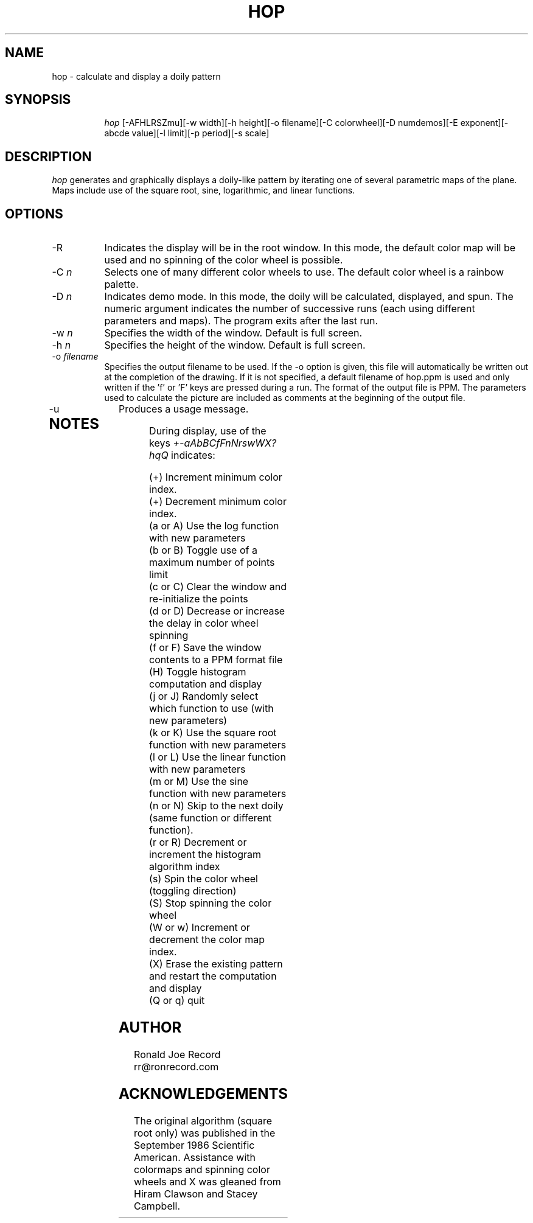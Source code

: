 .TH HOP 6X
.SH NAME
hop \- calculate and display a doily pattern
.SH SYNOPSIS
.in +8n
.ti -8n
\fIhop\fR
[-AFHLRSZmu][-w width][-h height][-o filename][-C colorwheel][-D numdemos][-E exponent][-abcde value][-l limit][-p period][-s scale]
.in -8n
.SH DESCRIPTION
\fIhop\fR
generates and graphically displays a doily-like pattern by iterating one of
several parametric maps of the plane. Maps include use of the square root,
sine, logarithmic, and linear functions.
.SH OPTIONS
.TP 8
-R
Indicates the display will be in the root window. In this mode, the  default
color map will be used and no spinning of the color wheel is possible.
.TP
-C \fIn\fP
Selects one of many different color wheels to use. The default color
wheel is a rainbow palette.
.TP
-D \fIn\fP
Indicates demo mode. In this mode, the doily will be calculated, displayed,
and spun. The numeric argument indicates the number of successive runs (each
using different parameters and maps). The program exits after the last run.
.TP
-w \fIn\fP
Specifies the width of the window. Default is full screen.
.TP
-h \fIn\fP
Specifies the height of the window. Default is full screen.
.TP
-o \fIfilename\fP
Specifies the output filename to be used. If the -o option is given, this
file will automatically be written out at the completion of the drawing.
If it is not specified, a default filename of hop.ppm is used and only
written if the 'f' or 'F' keys are pressed during a run. The format of the
output file is PPM. The parameters used to calculate the picture are included 
as comments at the beginning of the output file.
.TP
-u
Produces a usage message.
.TP
.sp 2
.SH NOTES
.sp
During display, use of the keys 
\fI+-aAbBCfFnNrswWX?hqQ\fP
indicates:
.sp
.ti 10
(+) Increment minimum color index.
.ti 10
(+) Decrement minimum color index.
.ti 10
(a or A) Use the log function with new parameters
.ti 10
(b or B) Toggle use of a maximum number of points limit
.ti 10
(c or C) Clear the window and re-initialize the points
.ti 10
(d or D) Decrease or increase the delay in color wheel spinning
.ti 10
(f or F) Save the window contents to a PPM format file
.ti 10
(H) Toggle histogram computation and display
.ti 10
(j or J) Randomly select which function to use (with new parameters)
.ti 10
(k or K) Use the square root function with new parameters
.ti 10
(l or L) Use the linear function with new parameters
.ti 10
(m or M) Use the sine function with new parameters
.ti 10
(n or N) Skip to the next doily (same function or different function).
.ti 10
(r or R) Decrement or increment the histogram algorithm index
.ti 10
(s) Spin the color wheel (toggling direction)
.ti 10
(S) Stop spinning the color wheel
.ti 10
(W or w) Increment or decrement the color map index.
.ti 10
(X) Erase the existing pattern and restart the computation and display
.ti 10
(Q or q) quit
.sp 2
.SH AUTHOR
.nf
        Ronald Joe Record
         rr@ronrecord.com
.fi
.sp 2
.SH ACKNOWLEDGEMENTS
.PP
The original algorithm (square root only) was published in the September 
1986 Scientific American. Assistance with colormaps and spinning color 
wheels and X was gleaned from Hiram Clawson and Stacey Campbell.
